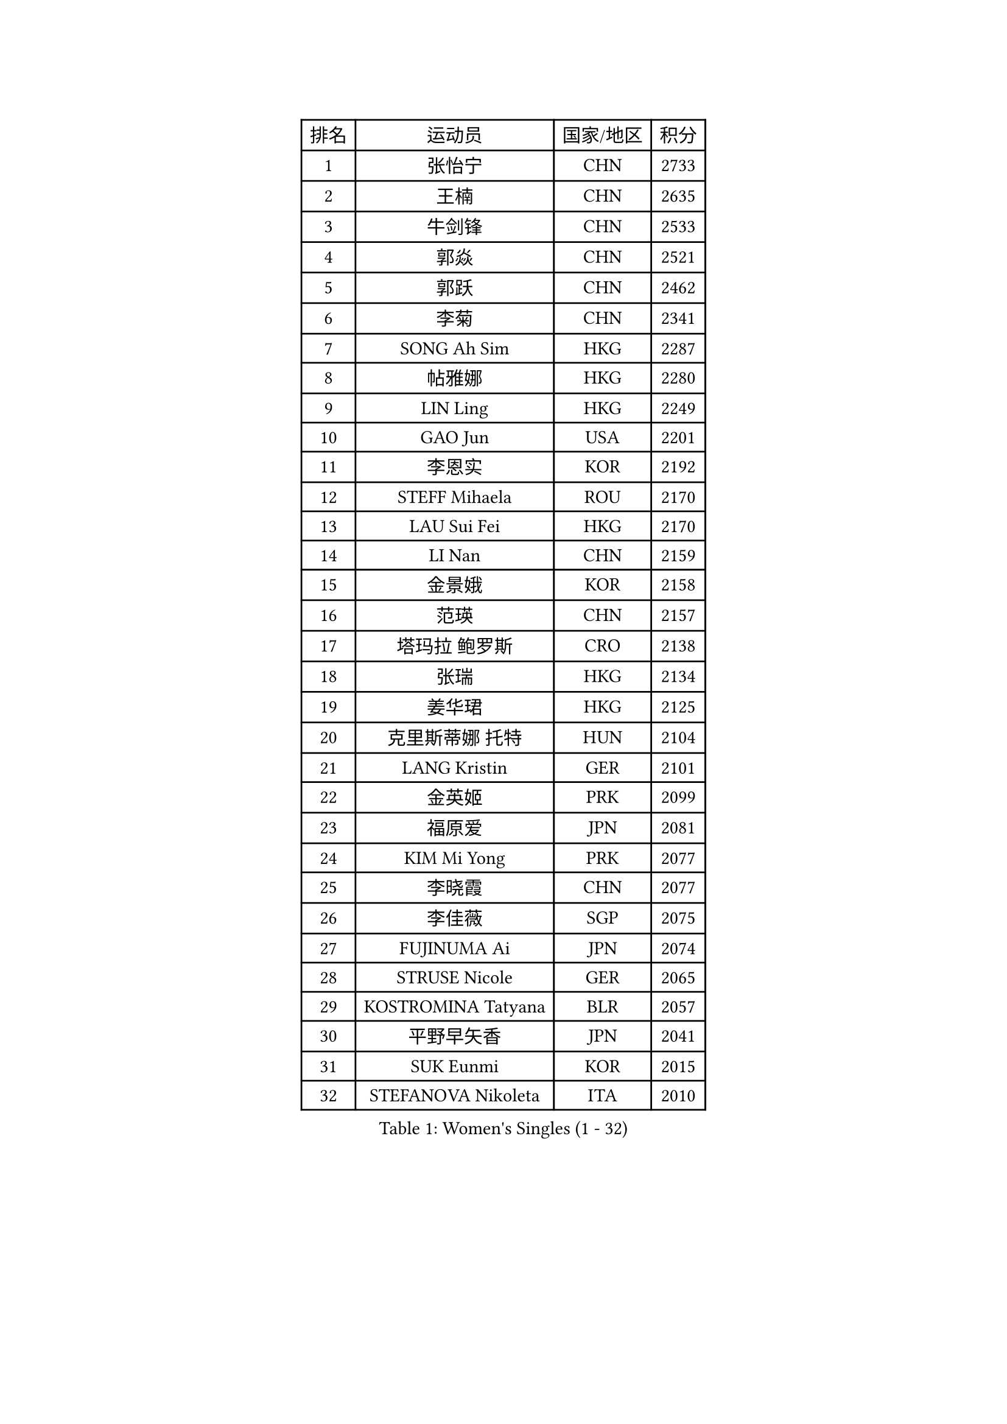 
#set text(font: ("Courier New", "NSimSun"))
#figure(
  caption: "Women's Singles (1 - 32)",
    table(
      columns: 4,
      [排名], [运动员], [国家/地区], [积分],
      [1], [张怡宁], [CHN], [2733],
      [2], [王楠], [CHN], [2635],
      [3], [牛剑锋], [CHN], [2533],
      [4], [郭焱], [CHN], [2521],
      [5], [郭跃], [CHN], [2462],
      [6], [李菊], [CHN], [2341],
      [7], [SONG Ah Sim], [HKG], [2287],
      [8], [帖雅娜], [HKG], [2280],
      [9], [LIN Ling], [HKG], [2249],
      [10], [GAO Jun], [USA], [2201],
      [11], [李恩实], [KOR], [2192],
      [12], [STEFF Mihaela], [ROU], [2170],
      [13], [LAU Sui Fei], [HKG], [2170],
      [14], [LI Nan], [CHN], [2159],
      [15], [金景娥], [KOR], [2158],
      [16], [范瑛], [CHN], [2157],
      [17], [塔玛拉 鲍罗斯], [CRO], [2138],
      [18], [张瑞], [HKG], [2134],
      [19], [姜华珺], [HKG], [2125],
      [20], [克里斯蒂娜 托特], [HUN], [2104],
      [21], [LANG Kristin], [GER], [2101],
      [22], [金英姬], [PRK], [2099],
      [23], [福原爱], [JPN], [2081],
      [24], [KIM Mi Yong], [PRK], [2077],
      [25], [李晓霞], [CHN], [2077],
      [26], [李佳薇], [SGP], [2075],
      [27], [FUJINUMA Ai], [JPN], [2074],
      [28], [STRUSE Nicole], [GER], [2065],
      [29], [KOSTROMINA Tatyana], [BLR], [2057],
      [30], [平野早矢香], [JPN], [2041],
      [31], [SUK Eunmi], [KOR], [2015],
      [32], [STEFANOVA Nikoleta], [ITA], [2010],
    )
  )#pagebreak()

#set text(font: ("Courier New", "NSimSun"))
#figure(
  caption: "Women's Singles (33 - 64)",
    table(
      columns: 4,
      [排名], [运动员], [国家/地区], [积分],
      [33], [SCHALL Elke], [GER], [2010],
      [34], [#text(gray, "LI Jia")], [CHN], [2004],
      [35], [梅村礼], [JPN], [1997],
      [36], [BADESCU Otilia], [ROU], [1991],
      [37], [KIM Bokrae], [KOR], [1980],
      [38], [SCHOPP Jie], [GER], [1975],
      [39], [柏杨], [CHN], [1960],
      [40], [KISHIDA Satoko], [JPN], [1959],
      [41], [维多利亚 帕芙洛维奇], [BLR], [1951],
      [42], [LI Chunli], [NZL], [1947],
      [43], [FAZEKAS Maria], [HUN], [1930],
      [44], [WANG Chen], [CHN], [1924],
      [45], [GANINA Svetlana], [RUS], [1918],
      [46], [BATORFI Csilla], [HUN], [1917],
      [47], [倪夏莲], [LUX], [1913],
      [48], [POTA Georgina], [HUN], [1905],
      [49], [BENTSEN Eldijana], [CRO], [1905],
      [50], [JING Junhong], [SGP], [1904],
      [51], [STRBIKOVA Renata], [CZE], [1899],
      [52], [WANG Tingting], [CHN], [1890],
      [53], [KRAVCHENKO Marina], [ISR], [1878],
      [54], [KIM Kyungha], [KOR], [1874],
      [55], [NEMES Olga], [ROU], [1874],
      [56], [LU Yun-Feng], [TPE], [1872],
      [57], [ODOROVA Eva], [SVK], [1860],
      [58], [ZHANG Xueling], [SGP], [1855],
      [59], [PASKAUSKIENE Ruta], [LTU], [1854],
      [60], [SHIOSAKI Yuka], [JPN], [1853],
      [61], [MOLNAR Zita], [HUN], [1840],
      [62], [KONISHI An], [JPN], [1824],
      [63], [PAVLOVICH Veronika], [BLR], [1822],
      [64], [MOLNAR Cornelia], [CRO], [1821],
    )
  )#pagebreak()

#set text(font: ("Courier New", "NSimSun"))
#figure(
  caption: "Women's Singles (65 - 96)",
    table(
      columns: 4,
      [排名], [运动员], [国家/地区], [积分],
      [65], [NEGRISOLI Laura], [ITA], [1820],
      [66], [KWAK Bangbang], [KOR], [1807],
      [67], [WANG Yu], [ITA], [1805],
      [68], [HUANG Yi-Hua], [TPE], [1804],
      [69], [TAN Wenling], [ITA], [1803],
      [70], [CHEN TONG Fei-Ming], [TPE], [1800],
      [71], [KRAMER Tanja], [GER], [1797],
      [72], [DOBESOVA Jana], [CZE], [1792],
      [73], [DEMIENOVA Zuzana], [SVK], [1791],
      [74], [LEE Hyangmi], [KOR], [1788],
      [75], [刘佳], [AUT], [1783],
      [76], [SHIN Soohee], [KOR], [1780],
      [77], [KIM Hyang Mi], [PRK], [1779],
      [78], [ZAMFIR Adriana], [ROU], [1778],
      [79], [LOGATZKAYA Tatyana], [BLR], [1777],
      [80], [ROBERTSON Laura], [GER], [1775],
      [81], [HIURA Reiko], [JPN], [1774],
      [82], [STEFANSKA Kinga], [POL], [1774],
      [83], [FUJITA Yuki], [JPN], [1769],
      [84], [GOBEL Jessica], [GER], [1766],
      [85], [TASEI Mikie], [JPN], [1755],
      [86], [FADEEVA Oxana], [RUS], [1752],
      [87], [VACHOVCOVA Alena], [CZE], [1749],
      [88], [NISHII Yuka], [JPN], [1736],
      [89], [TODOROVIC Biljana], [SLO], [1734],
      [90], [OLSSON Marie], [SWE], [1726],
      [91], [JONSSON Susanne], [SWE], [1722],
      [92], [ITO Midori], [JPN], [1721],
      [93], [RATHER Jasna], [USA], [1719],
      [94], [LOVAS Petra], [HUN], [1719],
      [95], [MIAO Miao], [AUS], [1718],
      [96], [LEGAY Solene], [FRA], [1716],
    )
  )#pagebreak()

#set text(font: ("Courier New", "NSimSun"))
#figure(
  caption: "Women's Singles (97 - 128)",
    table(
      columns: 4,
      [排名], [运动员], [国家/地区], [积分],
      [97], [POHAR Martina], [SLO], [1714],
      [98], [MIE Anne-Claire], [FRA], [1714],
      [99], [COSTES Agathe], [FRA], [1711],
      [100], [DAS Mouma], [IND], [1710],
      [101], [PAOVIC Sandra], [CRO], [1710],
      [102], [KIM Mookyo], [KOR], [1706],
      [103], [JEON Hyekyung], [KOR], [1705],
      [104], [KOVTUN Elena], [UKR], [1701],
      [105], [MELNIK Galina], [RUS], [1697],
      [106], [CADA Petra], [CAN], [1697],
      [107], [VOLAKAKI Archontoula], [GRE], [1692],
      [108], [朴美英], [KOR], [1690],
      [109], [WIGOW Susanna], [SWE], [1687],
      [110], [YIP Lily], [USA], [1686],
      [111], [ROUSSY Marie-Christine], [CAN], [1683],
      [112], [GOURIN Anne-Sophie], [FRA], [1677],
      [113], [PALINA Irina], [RUS], [1675],
      [114], [SKOV Mie], [DEN], [1670],
      [115], [PIETKIEWICZ Monika], [POL], [1665],
      [116], [#text(gray, "KWON Hyunjoo")], [KOR], [1660],
      [117], [TAN Paey Fern], [SGP], [1659],
      [118], [#text(gray, "HAN Kwangsun")], [KOR], [1659],
      [119], [SU Hsien-Ching], [TPE], [1657],
      [120], [#text(gray, "TAKEDA Akiko")], [JPN], [1652],
      [121], [#text(gray, "JOHANSSON Sandra")], [SWE], [1650],
      [122], [BAKULA Andrea], [CRO], [1649],
      [123], [NORDENBERG Linda], [SWE], [1646],
      [124], [YOON Jihye], [KOR], [1643],
      [125], [KASABOVA Asya], [BUL], [1636],
      [126], [ELLO Vivien], [HUN], [1635],
      [127], [GOLIC Biljana], [SRB], [1632],
      [128], [YU Mei-Ju], [TPE], [1627],
    )
  )